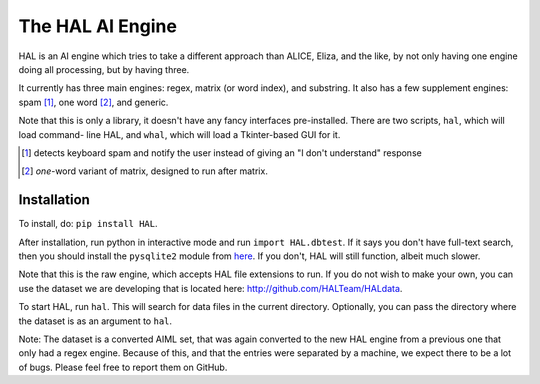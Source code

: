 =================
The HAL AI Engine
=================

HAL is an AI engine which tries to take a different approach than ALICE,
Eliza, and the like, by not only having one engine doing all processing,
but by having three.

It currently has three main engines: regex, matrix (or word index),
and substring. It also has a few supplement engines: spam [1]_, one word
[2]_, and generic.

Note that this is only a library, it doesn't have any fancy interfaces
pre-installed. There are two scripts, ``hal``, which will load command-
line HAL, and ``whal``, which will load a Tkinter-based GUI for it.

.. [1] detects keyboard spam and notify the user instead of giving
       an "I don't understand" response
.. [2] *one*-word variant of matrix, designed to run after matrix.

Installation
============

To install, do: ``pip install HAL``.

After installation, run python in interactive mode and run
``import HAL.dbtest``. If it says you don't have full-text search, then you
should install the ``pysqlite2`` module from `here
<http://code.google.com/p/pysqlite/downloads/list>`_. If you don't, HAL
will still function, albeit much slower.

Note that this is the raw engine, which accepts HAL file extensions to run.
If you do not wish to make your own, you can use the dataset we are developing
that is located here: http://github.com/HALTeam/HALdata.

To start HAL, run ``hal``. This will search for data files in the current
directory. Optionally, you can pass the directory where the dataset is as
an argument to ``hal``.

Note: The dataset is a converted AIML set, that was again converted to the new
HAL engine from a previous one that only had a regex engine. Because of this,
and that the entries were separated by a machine, we expect there to be a lot
of bugs. Please feel free to report them on GitHub.
